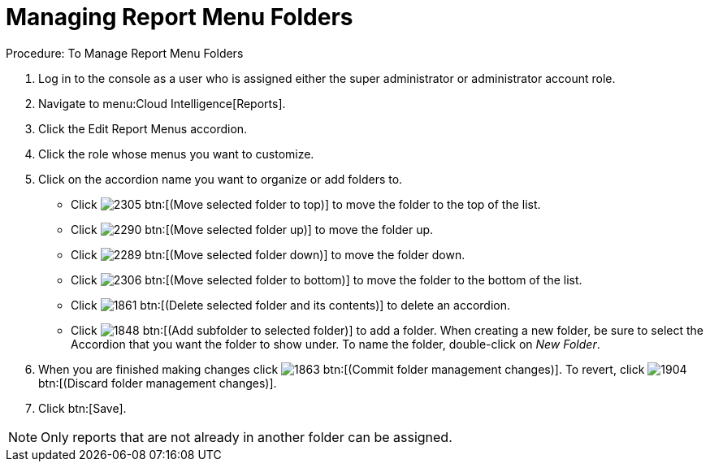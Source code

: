 [[_to_manage_report_menu_folders]]
= Managing Report Menu Folders

.Procedure: To Manage Report Menu Folders
. Log in to the console as a user who is assigned either the super administrator or administrator account role. 
. Navigate to menu:Cloud Intelligence[Reports]. 
. Click the [label]#Edit Report Menus# accordion. 
. Click the role whose menus you want to customize. 
. Click on the accordion name you want to organize or add folders to. 
+
* Click  image:images/2305.png[] btn:[(Move selected folder to top)] to move the folder to the top of the list. 
* Click  image:images/2290.png[] btn:[(Move selected folder up)] to move the folder up. 
* Click  image:images/2289.png[] btn:[(Move selected folder down)] to move the folder down. 
* Click  image:images/2306.png[] btn:[(Move selected folder to bottom)] to move the folder to the bottom of the list. 
* Click  image:images/1861.png[] btn:[(Delete selected folder and its contents)] to delete an accordion. 
* Click  image:images/1848.png[] btn:[(Add subfolder to selected folder)] to add a folder.
  When creating a new folder, be sure to select the Accordion that you want the folder to show under.
  To name the folder, double-click on [path]_New Folder_. 

. When you are finished making changes click  image:images/1863.png[] btn:[(Commit folder management changes)].
  To revert, click  image:images/1904.png[] btn:[(Discard folder management changes)]. 
. Click btn:[Save]. 

NOTE: Only reports that are not already in another folder can be assigned. 